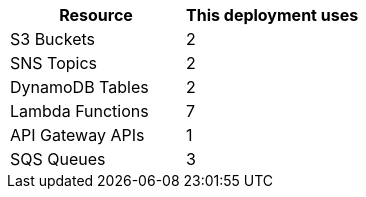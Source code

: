 // Replace the <n> in each row to specify the number of resources used in this deployment. Remove the rows for resources that aren’t used.
|===
|Resource |This deployment uses

// Space needed to maintain table headers
|S3 Buckets |2
|SNS Topics |2
|DynamoDB Tables |2
|Lambda Functions |7
|API Gateway APIs |1
|SQS Queues |3
|===
